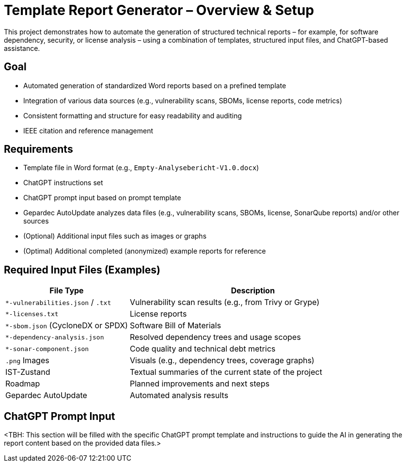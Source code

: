 = Template Report Generator – Overview & Setup

This project demonstrates how to automate the generation of structured technical reports – for example, for software dependency, security, or license analysis – using a combination of templates, structured input files, and ChatGPT-based assistance.

== Goal

* Automated generation of standardized Word reports based on a prefined template
* Integration of various data sources (e.g., vulnerability scans, SBOMs, license reports, code metrics)
* Consistent formatting and structure for easy readability and auditing
* IEEE citation and reference management

== Requirements

* Template file in Word format (e.g., `Empty-Analysebericht-V1.0.docx`)
* ChatGPT instructions set
* ChatGPT prompt input based on prompt template
* Gepardec AutoUpdate analyzes data files (e.g., vulnerability scans, SBOMs, license, SonarQube reports) and/or other sources
* (Optional) Additional input files such as images or graphs
* (Optimal) Additional completed (anonymized) example reports for reference

== Required Input Files (Examples)

[cols="1,2", options="header"]
|===
| File Type | Description

| `*-vulnerabilities.json` / `.txt` | Vulnerability scan results (e.g., from Trivy or Grype)
| `*-licenses.txt`                  | License reports
| `*-sbom.json` (CycloneDX or SPDX) | Software Bill of Materials
| `*-dependency-analysis.json`      | Resolved dependency trees and usage scopes
| `*-sonar-component.json`          | Code quality and technical debt metrics
| `.png` Images                     | Visuals (e.g., dependency trees, coverage graphs)
| IST-Zustand                       | Textual summaries of the current state of the project
| Roadmap                           | Planned improvements and next steps
| Gepardec AutoUpdate               | Automated analysis results

|===

== ChatGPT Prompt Input

<TBH: This section will be filled with the specific ChatGPT prompt template and instructions to guide the AI in generating the report content based on the provided data files.>